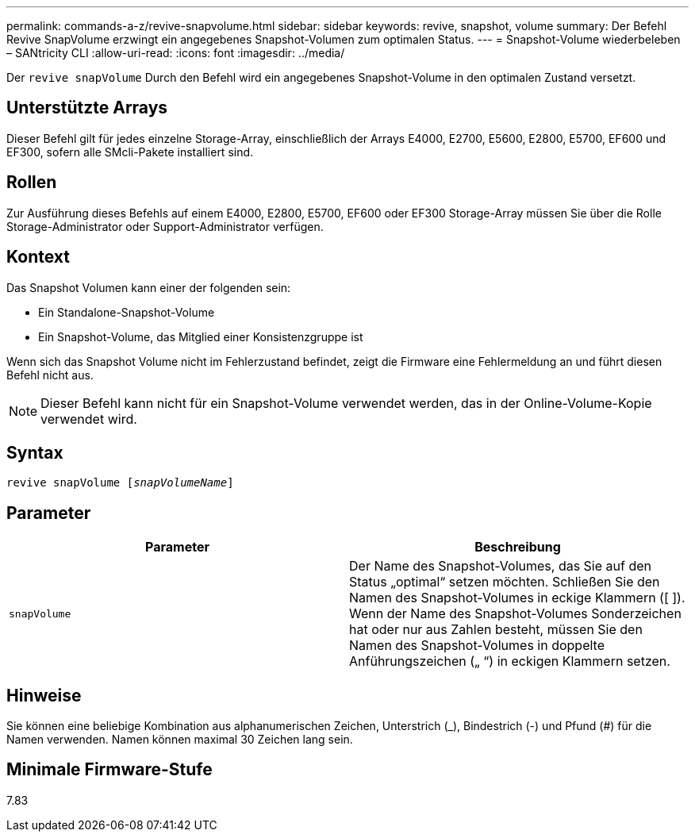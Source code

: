 ---
permalink: commands-a-z/revive-snapvolume.html 
sidebar: sidebar 
keywords: revive, snapshot, volume 
summary: Der Befehl Revive SnapVolume erzwingt ein angegebenes Snapshot-Volumen zum optimalen Status. 
---
= Snapshot-Volume wiederbeleben – SANtricity CLI
:allow-uri-read: 
:icons: font
:imagesdir: ../media/


[role="lead"]
Der `revive snapVolume` Durch den Befehl wird ein angegebenes Snapshot-Volume in den optimalen Zustand versetzt.



== Unterstützte Arrays

Dieser Befehl gilt für jedes einzelne Storage-Array, einschließlich der Arrays E4000, E2700, E5600, E2800, E5700, EF600 und EF300, sofern alle SMcli-Pakete installiert sind.



== Rollen

Zur Ausführung dieses Befehls auf einem E4000, E2800, E5700, EF600 oder EF300 Storage-Array müssen Sie über die Rolle Storage-Administrator oder Support-Administrator verfügen.



== Kontext

Das Snapshot Volumen kann einer der folgenden sein:

* Ein Standalone-Snapshot-Volume
* Ein Snapshot-Volume, das Mitglied einer Konsistenzgruppe ist


Wenn sich das Snapshot Volume nicht im Fehlerzustand befindet, zeigt die Firmware eine Fehlermeldung an und führt diesen Befehl nicht aus.

[NOTE]
====
Dieser Befehl kann nicht für ein Snapshot-Volume verwendet werden, das in der Online-Volume-Kopie verwendet wird.

====


== Syntax

[source, cli, subs="+macros"]
----
revive snapVolume pass:quotes[[_snapVolumeName_]]
----


== Parameter

|===
| Parameter | Beschreibung 


 a| 
`snapVolume`
 a| 
Der Name des Snapshot-Volumes, das Sie auf den Status „optimal“ setzen möchten. Schließen Sie den Namen des Snapshot-Volumes in eckige Klammern ([ ]). Wenn der Name des Snapshot-Volumes Sonderzeichen hat oder nur aus Zahlen besteht, müssen Sie den Namen des Snapshot-Volumes in doppelte Anführungszeichen („ “) in eckigen Klammern setzen.

|===


== Hinweise

Sie können eine beliebige Kombination aus alphanumerischen Zeichen, Unterstrich (_), Bindestrich (-) und Pfund (#) für die Namen verwenden. Namen können maximal 30 Zeichen lang sein.



== Minimale Firmware-Stufe

7.83
